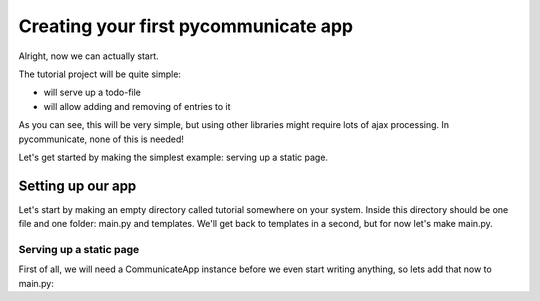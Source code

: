 Creating your first pycommunicate app
=====================================

Alright, now we can actually start.

The tutorial project will be quite simple:

* will serve up a todo-file
* will allow adding and removing of entries to it

As you can see, this will be very simple, but using other libraries might require lots of ajax processing.
In pycommunicate, none of this is needed!


Let's get started by making the simplest example: serving up a static page.

Setting up our app
------------------
Let's start by making an empty directory called tutorial somewhere on your system. Inside this directory should
be one file and one folder: main.py and templates. We'll get back to templates in a second, but for now let's make
main.py.

Serving up a static page
~~~~~~~~~~~~~~~~~~~~~~~~

First of all, we will need a CommunicateApp instance before we even start writing anything, so lets add that now to
main.py:

.. code-block:: python
   :linenos:
   :emphasize-lines: 3

   from pycommunicate.server.app.communicate import CommunicateApp

   app = CommunicateApp()  # main app instance

